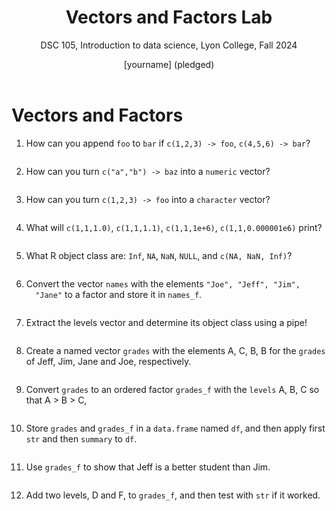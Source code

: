 #+Title: Vectors and Factors Lab
#+Author: [yourname] (pledged)
#+Subtitle: DSC 105, Introduction to data science, Lyon College, Fall 2024
#+PROPERTY: header-args:R :results output :exports both :session *R*
#+startup: overview hideblocks indent entitiespretty: 
* Vectors and Factors

1. How can you append ~foo~ to ~bar~ if ~c(1,2,3) -> foo~, ~c(4,5,6) -> bar~?
   #+begin_src R

   #+end_src

2. How can you turn ~c("a","b") -> baz~ into a ~numeric~ vector?
   #+begin_src R

   #+end_src

3. How can you turn ~c(1,2,3) -> foo~ into a ~character~ vector?
   #+begin_src R

   #+end_src

4. What will ~c(1,1,1.0)~, ~c(1,1,1.1)~, ~c(1,1,1e+6)~, ~c(1,1,0.000001e6)~ print?
   #+begin_src R

   #+end_src

5. What R object class are: ~Inf~, ~NA~, ~NaN~, ~NULL~, and ~c(NA, NaN, Inf)~?
   #+begin_src R

   #+end_src

6. Convert the vector ~names~ with the elements ~"Joe", "Jeff", "Jim",
   "Jane"~ to a factor and store it in ~names_f~. 
   #+begin_src R

   #+end_src

7. Extract the levels vector and determine its object class using a
   pipe!
   #+begin_src R

   #+end_src

8. Create a named vector ~grades~ with the elements A, C, B, B for the
   ~grades~ of Jeff, Jim, Jane and Joe, respectively.
   #+begin_src R

   #+end_src

9. Convert ~grades~ to an ordered factor ~grades_f~ with the ~levels~ A, B,
   C so that A > B > C,
   #+begin_src R

   #+end_src

10. Store ~grades~ and ~grades_f~ in a ~data.frame~ named ~df~, and then apply
    first ~str~ and then ~summary~ to ~df~.
    #+begin_src R

    #+end_src

11. Use ~grades_f~ to show that Jeff is a better student than Jim.
    #+begin_src R

    #+end_src

12. Add two levels, D and F, to ~grades_f~, and then test with ~str~ if it
    worked.
    #+begin_src R

    #+end_src
